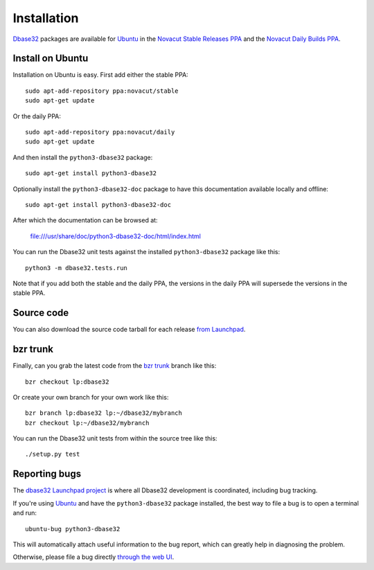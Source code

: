 Installation
============

`Dbase32`_ packages are available for `Ubuntu`_ in the
`Novacut Stable Releases PPA`_ and the `Novacut Daily Builds PPA`_.


Install on Ubuntu
-----------------

Installation on Ubuntu is easy. First add either the stable PPA::

    sudo apt-add-repository ppa:novacut/stable
    sudo apt-get update

Or the daily PPA::

    sudo apt-add-repository ppa:novacut/daily
    sudo apt-get update
    
And then install the ``python3-dbase32`` package::

    sudo apt-get install python3-dbase32

Optionally install the ``python3-dbase32-doc`` package to have this
documentation available locally and offline::

    sudo apt-get install python3-dbase32-doc

After which the documentation can be browsed at:

    file:///usr/share/doc/python3-dbase32-doc/html/index.html

You can run the Dbase32 unit tests against the installed ``python3-dbase32`` package
like this::

    python3 -m dbase32.tests.run

Note that if you add both the stable and the daily PPA, the versions in the
daily PPA will supersede the versions in the stable PPA.



Source code
-----------

You can also download the source code tarball for each release `from
Launchpad`_.



bzr trunk
---------

Finally, can you grab the latest code from the `bzr trunk`_ branch like this::

    bzr checkout lp:dbase32

Or create your own branch for your own work like this::

    bzr branch lp:dbase32 lp:~/dbase32/mybranch
    bzr checkout lp:~/dbase32/mybranch

You can run the Dbase32 unit tests from within the source tree like this::

    ./setup.py test



Reporting bugs
--------------

The `dbase32 Launchpad project`_ is where all Dbase32 development is
coordinated, including bug tracking.

If you're using `Ubuntu`_ and have the ``python3-dbase32`` package installed,
the best way to file a bug is to open a terminal and run::

    ubuntu-bug python3-dbase32

This will automatically attach useful information to the bug report, which
can greatly help in diagnosing the problem.

Otherwise, please file a bug directly `through the web UI`_.



.. _`Dbase32`: https://launchpad.net/dbase32
.. _`Ubuntu`: http://www.ubuntu.com/
.. _`Novacut Stable Releases PPA`: https://launchpad.net/~novacut/+archive/ubuntu/stable
.. _`Novacut Daily Builds PPA`: https://launchpad.net/~novacut/+archive/ubuntu/daily
.. _`from Launchpad`: https://launchpad.net/dbase32/+download
.. _`bzr trunk`: https://code.launchpad.net/~dmedia/dbase32/trunk
.. _`dbase32 Launchpad project`: https://launchpad.net/dbase32
.. _`through the web UI`: https://bugs.launchpad.net/dbase32

